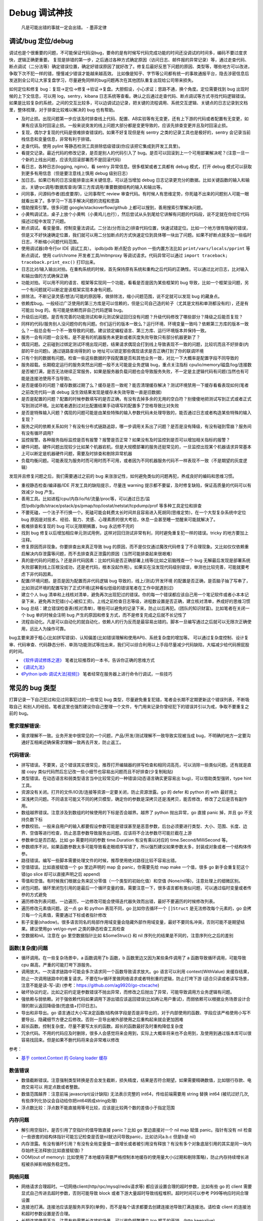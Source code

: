 Debug 调试神技
================
..

  凡是可能出错的事就一定会出错。 - 墨菲定律

调试/bug 定位/debug
--------------------------------------
调试也是个很重要的问题，不可能保证代码没bug，要命的是有时候写代码完成功能的时间还没调试的时间多，编码不要过度求快，逻辑正确更重要。
复现是排错的第一步，之后通过各种方式确定原因（访问日志、邮件报的异常记录）等，通过走查代码、断点调试（二分法等）确定错误位置，确定好错误原因了就好改了。修复后最好反思下问题的原因、类型等，哪些地方可以改进，争取下次不犯一样的错，慢慢减少错误才能越来越高效。
比如像是知乎、字节等公司都有统一的事故通报平台，隐去涉密信息后发送到全公司让大家复盘学习，尽量避免同样的bug问题再次在其他团队重复出现给公司带来损失。

如何定位和修复 bug：复现->定位->修复->验证->复盘。大胆假设，小心求证；思路不通，换个角度。定位需要找到 bug 出现时候的上下文信息，可以用 log，sentry，kibana 日志系统等查看。确认之后通过走查代码、断点调试等方式寻找代码逻辑错误。
如果是比较复杂的系统，之间的交互比较多，可以边调试边记录，把关键的流程调用、系统交互逻辑、关键点的日志记录到文档里，整体梳理，对于排查比较难以解决的 bug 也有帮助。

- 及时止损。出现问题第一步应该及时排查线上代码、配置、AB实验等有无变更，还有上下游的代码或者配置有无变更，如果有应该及时回滚止损。一般来说突发的线上问题大部分都是变更导致的，应该先排查变更并且及时回滚止损。
- 复现，偶尔才复现的代码是很难排查错误的。如果不好复现但是有 sentry 之类的记录工具也是极好的，sentry 会记录当前栈信息和变量信息，非常有利于排错。
- 走查代码。使用 pylint 等静态检测工具排除低级错误(你应该把它集成到开发工具里)。
- 看提交记录。最近代码的修改记录，是否是别人的代码引入了 bug。是否可以回滚到上一个可用部署解决呢？(注意一旦一个新的上线出问题，应该先回滚部署而不是回滚代码)
- 看日志，各种日志(logging, nginx)，看 sentry 异常信息。很多框架或者工具都有 debug 模式，打开 debug 模式可以获取到更多有用信息（但是要注意线上慎用 debug 级别日志）
- 加日志。如果已有的日志没能排查出来关键信息，可以适当增加 debug 日志记录更充分的数据。比如关键函数的输入和输出，关键rpc调用/数据库查询/第三方库调用/重要数据结构的输入和输出等。
- 问同事，问源码作者(脸皮要厚)，让同事帮忙 review 审查代码。有时候人有思维定势，你死磕不出来的问题别人可能一眼就看出来了。多学习一下高手解决问题的流程和思路
- 借助搜索引擎。很多问题 google/stackoverflow/github 上都可以搜到，善用搜索引擎解决问题。
- 小黄鸭调试法，桌子上放个小黄鸭（小黄鸡儿也行），然后尝试从头到尾给它讲解有问题的代码段，说不定就在你给它代码描述过程中发现了问题。
- 断点调试。看变量值，控制变量法调试。二分法(分而治之)排查代码位置，快速试错定位。比如一个地方很有隐秘的错误，但是又不好快速确定位置，我们就可以用二分加断点的方式快速定位到具体哪一块出了问题。如果不好断点就多加一些临时日志，不断缩小问题代码范围。
- 使用调试器(命令行or IDE 调试工具）。 ipdb/pdb 断点配合 python 一些内置方法比如 ``print/vars/locals/pprint`` 等断点调试，使用 curl/chrome 开发者工具/mitmproxy 等调试请求。代码异常可以通过 ``import traceback; traceback.print_exc()`` 打印出来。
- 日志比对/输入输出对拍。在重构系统的时候，首先保持原有系统和重构之后代码的正确性。可以通过比对日志，比对输入和输出值的方式确保正确
- 功能对拍。可以用不同的语言、框架等实现同一个功能，看看是否是因为某些框架的 bug 导致，比如一个框架没问题，另一个有问题就可以断定是该框架实现本身有问题。
- 排除法。不断记录灵感/想法/可能的原因等，做排除法，缩小问题范围，说不定就可以发现 bug 的藏身点。
- 依赖库bug。一般经过广泛使用的第三方库是可以信赖的，但是公司自己造的轮子（尤其是文档和单测都没有的），还是有可能出 bug 的。有可能是依赖而非自己代码逻辑 bug。
- 升级后出问题。是否有完善的功能测试和单元测试保证回归没有问题？升级代码修改了哪些部分？降级之后能否复现？
- 同样的代码/服务别人没问题你的有问题。你们运行的版本一致么？运行环境、环境变量一致吗？依赖第三方库的版本一致么？一般总会有一个不一致导致的问题。建议锁定编程语言、第三方库、运行环境版本并保持一致。
- 服务一会有问题一会没有。是不是有的机器服务未更新或者灰度失败导致只有部分机器更新了？
- 偶现问题。之前碰到过绑定测试环境出现问题，结果请求偶现会打到线上导致表现不一致的问题，比较坑而且不好排查(内部的平台问题)。通过链路查询得到的 ip 地址可以锁定那些偶现请求是否正确打到了你的联调环境
- 只有个别的数据有问题。检查一些这些数据的字段配置是否和其他业务一致，对比一下大概率是配置字段不同导致的
- 服务超载。长期稳定运行的服务突然出问题一般不太可能是业务逻辑 bug，重点关注指标 cpu/io/memory/磁盘/log/连接数 是否被打满，是否无法继续正常服务，如果是服务器负载问题也会导致服务失败，不一定是主逻辑代码有问题(当然也有可能是连接池使用不当导致)。
- 是否是缓存的问题？缓存数据过期了么？缓存是否一致呢？能否清理缓存解决？测试环境禁用一下缓存看看表现如何(笔者之前改完代码一直 debug 没生效结果发现是缓存未失效导致一直是旧数据)
- 是否是配置的问题？配置的时候参数填写的是否正确，有没有去掉多余的无用的空白符？别傻傻地把测试写到正式或者正式写到测试环境。比如笔者遇到过对比配置结果手动填写的配置多了空格导致比对失败
- 是否是特殊输入问题？偶现的问题可能是由某些特殊的输入参数代码未处理导致的，能否通过日志或者构造某些特殊的输入复现？
- 服务之间的依赖关系如何？有没有分布式链路追踪，哪一步调用关系出了问题？是否是没有降级，有没有碰到雪崩？服务间有没有循环调用?
- 监控报警。各种服务指标监控是否有报警？报警是否正常？如果没有及时监控到是否可以增加相关指标的报警？
- 硬件问题。硬件问题出现较少比如某个机器宕机，但是大规模部署的服务还挺常见的，一旦监控出现某个机器请求异常基本上可以断定是机器硬件问题，需要及时排查和剔除异常机器
- 负载均衡问题。可能表现为服务时而可用时而不可用，或者因为不同机器服务代码不一样表现不一致（不是期望的灰度逻辑）

发现并且修复问题之后，我们需要通过之前的 bug 来涨涨记性，如何避免类似的问题再犯，养成良好的编码和思维习惯。

- 重视静态检查/编译器/IDE 开发工具的缺陷提示，尽量连 warning 提示都不要留，及时修复缺陷，保证高质量的代码可以有效减少 bug 产生。
- 善用工具。比如进程/cpu/内存/io/fd/流量/proc等，可以通过日志/监控/pdb/gdb/strace/pstack/ps/pmap/top/iostat/netstat/tcpdump/prof 等多种工具定位和排查
- 不要死磕，一个法子不行换一个。死磕可能会耗费太长时间并且容易进入死胡同(思维定势)，在一个大型复杂系统中定位 bug 原因是对技术、经验、毅力、灵感、心理素质的很大考验，休息一会甚至睡一觉醒来可能就解决了。
- 极难排查和复现的 bug 可以无限期搁置，bug 永远修不完的
- 找到 bug 修复以后增加相应单元测试用例，这样对回归测试非常有利，同时避免重复犯一样的错误。tricky 的地方要加上注释。
- 修复原因而非现象。你要排查出来真正导致 bug 的原因，而不是仅仅通过魔改代码修复了不合理现象。又比如仅仅依赖重启解决内存泄露等问题，而不去排查真正泄露的原因（当然可能排查起来很艰难）
- 真的是代码的问题么？还是非代码因素：比如代码是否正确部署上线等(比如之前脑残查一个 bug 无解最后发现是部署系统失败部署到线上压根没成功，还是老代码，根本没起作用）。如果实在没发现代码级别错误，单测也比较完善，可能就要考虑下非代码因素。
- 配置/环境问题。是否是因为配置而非代码逻辑 bug 导致的，线上/测试/开发环境 的配置是否正确，是否脑子抽了写串了，比如测试环境的配置写到了正式环境(这种看似低级的错误笔者在工作中就遇到过)
- 建立个人 bug 清单和上线核对清单，避免再次出现犯过的错误。你的每一个错误都应该自己用一个笔记软件或者小本本记录下来，避免再次犯错(小心被扣工资)。上线之前检查日志等级，进程数设置是否正确，建立核对清单，养成好的思维习惯
- bug 总结：建立错误检查表(核对清单)，哪些可以避免的记录下来，防止以后再犯。(团队的知识财富)。比如笔者在关闭一个 bug 单的时候会注明 bug 产生的原因和修复方式，而不是修复完成之后就不长记性了
- 流程自动化。凡是可以自动化的就自动化，依赖人的行为反而是最容易出错的。脚本一旦编写通过之后就可以无限次正确使用，远比人为操作可靠。

bug主要来源于粗心(比如拼写错误)、认知偏差(比如错误理解和使用API)、系统复杂度的增加等。
可以通过复杂度控制、设计复审、代码审查、代码静态分析、单测/功能测试等找出来，我们可以综合利用以上手段尽量减少代码缺陷，大幅减少给代码擦屁股的时间。

* `《软件调试修炼之道》 <https://book.douban.com/subject/6398127/>`_ 笔者比较推荐的一本书，告诉你正确的思维方式
* `《调试九法》 <http://www.wklken.me/posts/2015/11/29/debugging-9-rules.html>`_
* `《Python ipdb 调试大法[视频]》 <https://zhuanlan.zhihu.com/p/36810978>`_ 笔者经常在服务器上进行命令行调试，一些技巧

常见的 bug 类型
--------------------

打算记录一下自己犯过和见过同事犯过的一些常见 bug 类型，尽量避免重复犯错，笔者会长期不定期更新这个错误列表，不断吸取自己
和别人的经验。笔者这里也强烈建议你自己整理一个文件，专门用来记录你曾经犯下的错误并引以为戒，争取不要重复之前的 bug。

需求理解错误:
~~~~~~~~~~~~~~~~~~~~~~
- 需求理解不一致。业务开发中很常见的一个问题，产品/开发/测试理解不一致导致实现被当成 bug，不明确的地方一定要沟通好互相阐述确保需求理解一致再去开发，防止返工。

代码错误:
~~~~~~~~~~~~~~~~~~~~~~

- 拼写错误。不要笑，这个错误其实很常见，推荐打开编辑器的拼写检查和相同词高亮，可以消除一些类似问题。还有就是直接 copy 类似代码然后忘记改一些小细节也容易出问题而且不好排查(少复制粘贴)
- 类型错误。在动态语言和弱类型语言当中比较常见的一种错误(动态语言确实更容易出 bug)，可以借助类型强转，type hint 工具。
- 资源没有关闭。打开的文件/IO流/连接等资源一定要关闭，防止资源泄露。go 的 defer 和 python 的 with 最好用上
- 深浅拷贝问题。不同语言可能又不同的拷贝模型，确定你的参数是深拷贝还是浅拷贝，能否修改，修改了之后是否有副作用。
- 数组越界错误。注意涉及到数组的时候使用的下标是否会越界。越界了 python 抛出异常，go 直接 panic 掉，并且 go 不支持负数下标
- 参数校验。一般来自用户的输入都要假设参数可能是错误甚至是恶意参数，后台必须要进行类型、大小、范围、长度、边界、空值等进行检查，防止恶意参数导致服务出问题。应该将不合法参数尽可能拦截在上游
- 参数单位是否匹配。比如 go 需要时间的参数 time.Duration 有没有乘以对应的 time.Second/MilliSecond 等。
- 参数顺序不对。如果函数参数太多可能导致看走眼顺序写错了，所以强烈建议如果参数太多，封装成对象或者一个结构体传参。
- 路径错误。编写一些脚本需要处理文件的时候，推荐使用绝对路径比较不容易出错。
- 空值错误。比如直接赋值一个 go 里边声明的 map 会 panic，你需要先给 map make 一个值，很多 go 新手会重复犯这个错(go slice 却可以直接声明之后 append)
- 零值和空值。有时候我们根据业务来区分零值（一个类型的初始化值）和空值 (None/nil等)，注意处理上的细微区别。
- 闭包问题。循环里闭包引用的是最后一个循环变量的值，需要注意一下，很多语言都有类似问题，可以通过临时变量或者传参的方式避免
- 遍历修改列表问题。一边遍历，一边修改可能会使得迭代器失效而出错，最好不要遍历的时候修改列表。
- 遍历修改元素值问题。这一点 go 和 python 表现不同，go 比如你去循环一个 ``[]Struct`` 是无法修改每个元素的，go 会拷贝每一个元素值，需要通过下标或者指针修改
- 影子变量(shadow)。很多语言同名的局部作用域变量会隐藏外部作用域变量，最好不要同名冲突，否则可能不是期望结果。建议使用go vet/go-nyet 之类的静态检查工具检查
- 空数据和nil。注意在 go 里空数据指针比如 &SomeStruc{} 和 nil 序列化的结果是不同的，注意序列化之后的差别

函数(复杂度)问题
~~~~~~~~~~~~~~~~~~~~~~
- 循环调用。在一些复杂场景中，a 函数调用了b 函数，b 函数里边又因为某些条件调用了 a 函数导致循环调用，可能导致 cpu 飙高，严重的可能打垮下游服务。
- 调用放大。一次请求链路中可能会多次请求同一个函数导致请求放大。go 语言可以利用 context(WithValue) 来缓存结果，防止一次调用链路中的重复请求。不要在for循环里做网络请求或者特别重的逻辑，防止打垮下游
  (适合只读或者读写场景，注意不能是读-写-读) (参考：https://github.com/ag9920/go-ctxcache)
- 破坏协议约定。比如之前约定是参数错误不抛出异常，而修改之后抛出了异常，可能导致调用方业务逻辑有问题。
- 强依赖与弱依赖。对于强依赖代码如果调用下游出错应该返回错误(比如再让用户重试)，而弱依赖可以根据业务场景设计合理的默认返回降级值(兜底值+打印日志)。
- 导出和非导出。go 语言通过大小写决定函数/结构体字段是否是非导出的，对于内部使用的函数、字段应该严格使用小写不要导出，隐藏细节方便之后修改。否则一旦导出被外部使用之后重构起来就会更加困难
- 超长函数。控制复杂度，尽量不要写太长的函数。超长的函数最好及时重构降低复杂度
- 冗余代码。不用的代码应及时删除，很多人会感觉将来会用到，实际上大概率将来也不会用到，及使用到通过版本库可以很容易找回来。但是如果不删代码将来会非常难以修改

参考：

- `基于 context.Context 的 Golang loader 缓存 <https://juejin.cn/post/7154318373663277093>`_

数值错误
~~~~~~~~~~~~~~~~~~~~~~
- 数值截断错误。注意强制类型转换是否会发生截断，损失精度，结果是否符合期望。如果需要精确数值，比如银行存款、电商交易可以
  用定点数或者整数。
- 数值范围越界：注意前端 javascript(设计缺陷) 无法表示完整的 int64，传给前端需要用 string 替换 int64 (被坑过好几次, 有些序列化协议会自动给你把int64转成string处理)
- 浮点数比较：浮点数不能直接用等号比较，应该是比较两个数的差值小于指定范围

内存问题
~~~~~~~~~~~~~~~~~~~~~~
- 解引用空指针。是否引用了空指针的值导致直接 panic？比如 go 里边直接对一个 nil map 赋值 panic。指针有没有 nil 检查(一些嵌套的结构体指针可能忘记检查是否是nil就访问导致panic，比如访问a.b.c 但是b是 nil)
- 内存泄露。有没有循环引用？有没有全局变量值一直增长或者被引用没有释放？有没有多个对象底层引用的其实是同一块内存始终无法释放(比如直接赋值)？
- OOM(out of memory): 比如使用了本地缓存需要严格控制本地缓存的使用量大小(过期和剔除策略)，防止内存持续增长进程被杀掉影响服务稳定性。

网络问题
~~~~~~~~~~~~~~~~~~~~~~
- 网络请求合理超时。一切网络client(http/rpc/mysql/redis请求等) 都应该设置合理的超时参数，比如有些 go 的 client 需要显式自己传进去超时参数，否则可能导致 block 或者下游大量超时导致线程堆积。超时时间可以参考 P99等响应时间合理设置
- 连接池打满。连接池应该是服务共享的(单例)，而不是每个请求都要去创建连接池导致打满连接池。请检查 client 的连接池和超时参数设置是否合理。
- 长短连接使用不当。注意有些需要长连接的场景，可以避免频繁建立 tcp 握手的开销。(http keepalive)
- 接口限制。接口请求参数有没有进行限制，一次请求的数据量是否太大，有没有加上分页参数，日志会不会一次打印太多导致 IO 压力大
- 带宽打满。比如 redis 有比较大的 key 可能导致并发请求的时候打满带宽，可以扩容带宽同时限制 redis 的热 key 和大 key。
- 幂等问题。调用下游服务成功了，但是因为网络问题没拿到结果调用端认为失败了又进行重试，可能会造成数据不一致。可以用带有过期时间的缓存/版本号等来做幂等。

RPC/Web 框架
~~~~~~~~~~~~~~~~~~~~~~
- 请求参数限制。比如一般 rpc 请求会限制每次请求的最大的参数个数，如果一次性请求太多可能需要分批并发请求
- debug 模式。注意线上一定要关闭掉 debug 方式防止泄露关键信息。很多框架在 debug 模式下会显示一些关键信息，可能会被黑客利用
- 序列化协议版本问题。client/server 序列化的方式是否一致？版本是否一致？不同的版本之间有时候可能会有一些微妙的 bug
- 调用重试。由于超时或者服务抖动可能需要重试，注意重试次数、间隔时间(线性、随机、指数退避)等问题，避免重试风暴

参考:

- `如何优雅地重试 <https://www.infoq.cn/article/5fboevkal0gvgvgeac4z>`_

兼容性问题
~~~~~~~~~~~~~~~~~~~~~~
- 新特性版本号兼容。对于客户端新上线的需求，是否限制了特定的平台和版本号才能展示或者下发(ab实验是否过滤了老版本)，防止老版本无法处理导致崩溃
- 协议文件兼容。一般线上会同时跑很多版本的 App，修改协议要慎重，错误修改协议严重可能导致老版本 App 不可用甚至崩溃(只加新字段，别改老字段)

  - 对于 json 等格式应当只增加新字段，不要修改和删除老字段，防止老版本解析失败。同样也不应该修改老字段的含义或者功能！(笔者遇到过因为一个之前定义的list长度变化导致的代码问题)
  - 对于 Ptotocol buffers,Thrift 等协议，之后新增的字段必须是可选的或者具有默认值。(旧代码不会写入require字段导致检查失败)
  - 同样 PB, Thrift 协议也不建议删除老字段，如果必须删除只能删除可选字段，而且不能再次使用相同的标签号。不要修改之前已有
    的required字段为optional的或者删除required字段，否则就会出现版本不兼容问题，老客户端访问新服务会出现参数错误。不确定的情况建议用 optional 字段。
  - json 无法表示 64 位数字，如果后台需要传递 64 位 id 给客户端，必须使用 string 类型，否则会被截断！超过 9007199254740992 就会有精度丢失问题。
    在序列化golang的 map[string]interface{} 也会有类似问题，拿到的float64再转成int64就会丢精度。你会发现pb一些序列化框架会自动把int64序列化成string类型防止丢精度
  - 如果返回的结构体是一个 list，最好外层包一下不要直接返回一个裸的 list，否则后续要增加字段就没法在 list 上加了


数据库问题
~~~~~~~~~~~~~~~~~~~~~~
- 查询参数非法。查询数据库的时候可能因为一些不合理参数导致数据库慢查询,比如一次查询太多导致慢查询，非法 id 透传到了数据库层。可以在入口处做一下限制和严格校验，比如限制limit 大小，过滤不合法 id
- 查询参数类型不匹配。注意如果传入类型不对，可能导致数据库没法利用索引导致慢查询，比如字符串类型传了一个int, 注意查询的参数类型和数据库类型匹配(尤其是动态语言)
- 慢查询：没有索引，索引设计不合理可能导致慢查询问题，有没有慢查询监控？ 对于分布式数据库，有没有使用分片键查询？一定要有数据库慢查询的监控告警，新需求上线放量期间注意观察数据库的负载
- 连接池跳涨。除了不当使用连接池之外，如果是启动了大量的服务容器也可能有这个问题，注意限制单服务连接池的大小
- 连接池过大。连接池数量设置太大效率反而可能降低，应该根据实际压测结果设置一个比较合理的值，并非越大越好
- 连接未及时释放。如果协程里有事务处理代码 panic 了并且没有 recover，即使协程退出了，但是依旧占用DB连接且不会主动释放，可能导致连接泄露
- 字符集问题。注意如果字符串需要存一些特殊的 emoji 表情符号，需要使用 utf8mb4 字符集。
- 请求放大。不要在for循环等语句里边做网络请求比如访问数据库、redis、rpc 调用等（除非你明确知道你在干什么？有及时退出条件和请求间隔么），使用批量请求并限制每次请求个数，防止打挂数据库(批量优先于并发)
- SQL注入。尽量不要使用直接拼接 sql 的方式，比较容易出现 sql 注入。使用 orm 或者一些第三方库可以有效减少注入问题
- 数据加密。敏感数据一开始就要加密存储，不要明文直接存储用户的敏感信息，比如电话、用户密码等，一旦泄露数据十分危险
- 数据误删。笔者还真遇到了因为别人渗透测试误删了线上数据库重要数据导致服务大量出错，一定要做好数据库备份
- 主从延迟。写后即读场景中读取的时候没有读到写入的数据可能是主从复制延迟过高，可以通过读取主库(确保读取量级不会压垮主库或影响写入速度)，写缓存读缓存(注意缓存本身也有主从延迟问题)、消息队列冗余信息等方式处理。最好可以从业务角度设计尽量不依赖主从延迟
- 字段类型问题：

  - 自增类型作为主键应该选择 BIGINT，目前很多大业务int容易超过最大范围。每张表都应该设置一个主键(可以用snowflake等算法生成，会暴露出去的 id 不要直接用连续自增数字防止被遍历)
  - 涉及到金钱比如余额等，推荐用整数类型(单位用分)而不是DECIMAL 类型，性能更好而且存储更紧凑，同时避免了计算精度问题
  - 时间字段建议使用 DATETIME，时区问题可以在前端或者服务端转换。(int不容易看出来具体时间，TIMESTAMP最大只能到2038年)

并发问题
~~~~~~~~~~~~~~~~~~~~~~
- 线程安全。如果不是线程安全的操作(原子操作)，应该通过加锁等方式做数据同步。比如 go 里边如果多个 goroutine 并发读写 map 程序会出错(lock/sync.Map)。利用好 race detector。
  但是有些语言有 GIL 可以保证内部数据结构的一些原子操作，这个时候可以不用加锁，所以要区分不同编程语言决定。
- goroutine泄露。确保你的 goroutine 可以完成退出(比如没有死循环，没有channel block住)，防止大量未执行结束的 goroutine 堆积。通过上报 go 的 runtime goroutine 数量指标可以发现
- 死锁问题。锁的粒度对不对？锁有没有正确加锁和释放锁？加锁和释放锁的类型是否匹配(Lock/Unlock, Rlock/Runlock())，次数是否匹配？
- 并发操作导致资损。可能由于客户端错误的并发请求导致一些涉及到发放资金的操作会并发执行，如果后台没有加分布式锁可能导致并发请求都会成功，从而有超发带来资金损失
- 并发修改丢失。对于一些非原子性操作比如 CAS 操作修改缓存，并发场景可能导致数据不符合期望。使用 lua 脚本/redis原生结构/分布式锁/请求排队等方式保证原子性修改
- 并发修改panic。go 语言对于同一个变量的并发修改会导致 panic 可以通过加锁解决。不同协程对于同一个结构体的不同成员变量并发操作不会造成 panic，但是由于cpu cache line的原因会有一定的性能问题

资金损失问题(资损)
~~~~~~~~~~~~~~~~~~~~~~
- 并发操作资损。未拦截并发操作，导致多发或者超发。使用分布式锁等方式拦截，注意临界区的粒度
- 重复操作资损。比如重试操作导致重复发放(失败重试、消息队列重新消费等)。使用 CAS 版本号、幂等id设计等避免重复操作资损。
- 幂等设计。比如对于奖励发放即使重试应该使用之前同一个幂等 id 来避免重复发放。

依赖库问题
~~~~~~~~~~~~~~~~~~~~~~
- 依赖版本是否一致。笔者曾经因为开发工具的自动 import 引入了错误的包版本导致一个挺难查的 bug（vendor 和 gopath 下不同的redigo 版本)，
  要小心因为不同版本导致的一些极其隐蔽的 bug。最好通过包管理工具锁定依赖的第三方库版本; 还要注意 IDE 工具自动导入的包对不对
- 能否升级解决。有些知名的库或者编程语言（go/python）等都是开源并且不断迭代的，在一些旧版本出现的隐蔽的bug直接可以升级解决(可以搜索提交记录和 issue等看修复的问题记录)
- 升级服务出问题。升级有时候可以解决一些 bug，但是也可能引入新 bug？能否通过回退到上一个版本解决(比如git checkout 到一个历史提交)？是否详细看过升级日志(release notes)，修改了哪些东西？是兼容升级还是不兼容升级？
- 清理无用依赖。对于不用的依赖也有可能引入问题，不用的依赖最好清理掉，比如 ``go mod tidy`` 或者清理掉 python ``requirements.txt``

日志错误
~~~~~~~~~~~~~~~~~~~~~~
- 日志级别错误。线上使用了 debug 级别，可能会产生大量日志，如果没有滚动日志可能会导致服务器磁盘打满。一定要注意不同环境日志级别，推荐集中式日志收集系统。
  线上应该只打印重要的 info 和 error 级别日志，或者不重要的日志也可以使用一定采样率打印。遇到过几次对方服务把日志打满服务不可用的情况
- 日志参数错误。日志语句对应的占位符要和传参的个数一致，类型要匹配，比如本来是数字的使用了 ``"%s"`` 而不是 ``"%d"``
- 缺少必要信息。如果是为了 debug 加上的日志一定要有足够的上下文信息、关键参数帮助排查问题，同时也要注意日志不要泄露敏感数据（比如密码等）
- 日志过大：除了注意日志等级，还要注意是否输出了过大的日志导致磁盘 IO 飙升，适当精简日志量，不要打印过大的结构体(json等/请求体/透传参数等)，或者提升线上日志等级只打印异常和ERROR。线上一定要关闭 DEBUG 日志
- 危险操作记录。对于一些修改和删除数据的危险操作，比如一些后台管理系统等，一定要加上日志记录，方便排查问题和找到误操作人

错误/异常处理
~~~~~~~~~~~~~~~~~~~~~~
- 不要忽略任何一个错误/异常。除非你有 100% 的把握可以显示忽略，否则至少要在发生错误或者异常的地方加上日志，出问题之后错误被吞掉会极难排查。笔者这个地方吃过亏，吞掉了错误导致排查困难
- 集中收集。一般搭建 sentry（异常、错误收集）；ELK（集中式日志收集）来进行集中收集，方便针对异常、日志进行聚合和搜索。否则散布在各个服务器上很难排查问题

配置错误
~~~~~~~~~~~~~~~~~~~~~~
- 配置环境写串。看起来是一个很傻的错误，但是其实还挺常见，注意不同环境配置是否对的上，别把测试的写到正式环境了。启动服务时打印配置看看
- 服务启动命令是否写错。有些服务依赖命令行启动的时候容易写错参数，建议通过配置文件的形式传进去。
- 配置字符串是否有多余空白符。笔者也被这个小问题坑过，手动编辑的时候人工加上了空白符导致我比对出错，注意配置参数都要去掉空白符。应该在前端用户输入阶段就过滤掉不合法字符
- 配置安全。不要硬编码到配置文件或者代码文件 git 仓库里，涉及到密码的配置应该使用统一的配置中心，防止代码仓库泄露秘钥等风险。
- 框架/编程语言配置。很多web/rpc框架的线程数、golang 容器的 GOMAXPROCS(uber-go/automaxprocs) 配置是否合理可能影响程序性能
- 配置校验。人为的业务数据配置经常出现数据范围、类型等写错的情况，或者多加了一些错误的分隔符等，关键数据需要配置系统或者业务代码做一下校验，防止资金损失
- 配置变更。修改配置之后应该现在测试和预发布环境进行验证，确认无误后再修改线上环境配置。故障平台统计显示很大一部分问题都是线上变更导致

字符串问题
~~~~~~~~~~~~~~~~~~~~~~
- 比对字符串。单元测试的时候注意比对的字符串可能因为多了空格的问题没法严格比对。注意可以去掉空格之后对比，笔者曾经因为不
  同字符串就多了一个空白符比对失败查了好久，被坑过。比对字符串特征而不是直接对比字符串
- split空字符串。py/go split(s, sep) 一个空字符串得到的是一个长度为 1 且第一个元素是空字符串的数组，而非空数组。

分布式系统问题
~~~~~~~~~~~~~~~~~~~~~~
分布式系统中可能会碰到的问题：

- 网络中的数据包可能会丢失、重新排序、重复递送或任意延迟(超时)
- 时钟只是尽其所能地近似(时钟回拨等)
- 节点可以暂停（例如，由于垃圾收集）或随时崩溃：检测和剔除故障节点(负载均衡)；失败转移(主从)

常见的业务开发可能会碰到的坑：

- 分布式锁。分布式服务对于需要数据同步的操作可以使用分布式锁，注意分布式锁的超时问题(本身是否高可用)。Redission 实现比较完善
- 时钟倾斜(clock skew)。如果代码强依赖时间戳在不同的服务器上可能因为时钟差距导致问题，可以采用适当取整对齐时钟。有一些第
  三方库允许一定的时间差容忍（比如乘以一个误差因子)。https://github.com/dgrijalva/jwt-go/issues/383
- 分布式数据库。注意有些分布式数据库插入数据之后不会返回主键。可以用分布式 id 生成器(snowflake算法)指定主键作为 shard key
- 时钟同步出错(ntp同步问题)。笔者最近碰到的问题，云服务机器时钟出问题了，导致我一些服务鉴权带上时间戳参数的失败了。依赖
  时间的比如 snowflake算法 如果出现时钟回拨可能会产生重复 id。
- 日历时钟与单调时钟。(参考《设计数据密集型应用》第八章-分布式系统的麻烦)

  - Time-of-day clock(日历时钟) : 返回从 epoch(UTC 时间 1970 年 1 月 1 日午夜)开始的秒数(可能回拨)。需要从 NTP(网络时间协议) 服务器同步信息。linux的 clock_gettime(CLOCK_REALTIME) 或者 java System.currentTimeMillis()。日历时钟无法用来测量经过时间
  - Monotoinc clock: 经常用来衡量时间间隔（time interval），例如超时或者服务器响应时间，保证不会回跳，但是单调钟的绝对值无意义。linux的 clock_gettime(CLOCK_MONOTONIC) 或者 java System.nanoTime()
  - python3 的 time.monotonic() 方法和go 1.9 之后的 time 包使用了单调时钟
  - bwmarrin/snowflake 包使用了 go 的 time 包解决时钟漂移的问题，参考 https://github.com/bwmarrin/snowflake/pull/18

缓存(redis)问题
~~~~~~~~~~~~~~~~~~~~~~
缓存在大幅提升性能的同时也会带来很多问题，比如缓存一致性等。一致性问题在开发和测试中(尤其多级缓存)会带来很多困难，而且一
旦数据结构变更，处理缓存失效逻辑也会变得复杂。所以如无必要，不要轻易引入缓存，笔者之前碰到过因为数据结构改变的缓存 bug 就很难处理。

- 超高热点 key：对于微博/直播之类的应用，比如明星出轨或者热门直播等，可能有某些热点的 key 集中到单台 redis 上导致压力过大(看一下 redis 热点 key 统计方便排查问题)，可以考虑再加一层进程内缓存。比如使用 go-cache 等进程内缓存库。
  编写代码的时候应该注意到可能发生这种热点 key 的问题(测试环境压测+观察热点 key)，应当谨慎使用 redis，充分利用进程缓存/key hash是有效的方案。或者写多个 key 然后每次获取随机取一个。
- redis版本和集群模式。使用云 redis 的时候之前因为使用了 lua 脚本，但是测试环境和线上使用了不同的 redis 集群版本，发现测试
  环境测试一直没问题，但是一到线上就不起作用。建议保持线上和测试环境的基础组件版本一致。
- 系统调用结果缓存。比如一些日志库获取本机 ip 的时候没有缓存下来，导致大量系统调用，类似结果可以放到缓存或者全局变量
- 并发修改缓存。比如存了一个kv值是json数据结构但是却有并发修改，可能会造成数据丢失。使用分布式锁、redis 原生结构、redis+lua 脚本等保证原子性修改
- 多级缓存。如果上游缓存了调用结果，那么当前代码修改后可能不起作用。联调或者排查问题的时候记住多级缓存的场景可能带来的问题
- 缓存一致性。无论是先更新缓存再更新数据库，或者先更新数据库再失效缓存，并发场景都不能保证完全一致。推荐先更新数据库，再
  删除缓存出现缓存不一致概率最小，也是目前最常用的一种方案(Cache Aside 旁路模式)
- 热 key 和大 key。热key 一般通过本地缓存或者哈希分片的方式解决，大 key 一般也应该尽量从业务上避免，可以拆分或者写数据库做冷热分离
- 老 key 和长 key。如果是作为缓存的key一定要设置过期时间防止永久驻留(根据业务预估失效期)。缓存key的名字也应该尽量短，本身也占用空间
- redigo: 注意go的一个常用 redis 库如果查询不到 key 会返回 redis.ErrNil，需要和其他的 err 做区分。一般来说go里查不到和返回错误是需要业务上做不同的处理
- redis cluster 集群错误：有时候要实现 redis lua 原子操作，对于 redis cluster，操作的所有key必须在一个slot上(或者可以指定hash tag 落到同一个 slot)，否则返回错误信息。
  同理 redis cluster 下 mset/mget/pipeline 等都需要操作同一个 slot，腾讯云 redis 在 proxy 层给你实现了，可以直接批量操作。
- 请求放大。业务变更或者代码逻辑错误(比如 for 循环里请求 redis 等) 都有可能打垮缓存服务，缓存组件要有及时的利用率、请求量等告警。优先使用redis 提供的批量操作
- 缓存失效(缓存污染)。如果新上线的代码修改了数据结构导致和已有缓存的数据结构不同，那么上线的代码必须设计好失效机制让老的缓存数据先失效(或者代码可以兼容)，否则有严重的业务问题(如果缓存失效期比较短问题倒是不大)：

  - 上线期间灰度部署新老代码都在跑，老代码会读到新的缓存数据结构导致现有逻辑可能出问题(比如字段含义改变甚至不兼容的时候)
  - 上线之后新代码读取还没失效的老的缓存数据，也可能会导致现有逻辑有问题(比如新加的字段读不到)
  - 稳妥的开发和上线方式：

    1. 只新增字段，不要修改数据结构老字段或者改变其含义(类型、长度等)。 这样保证灰度期间老的代码逻辑不会影响
    2. 新上线代码判断获取的缓存有没有新字段，如果没有新字段则认为是过期缓存，删除对应的缓存数据并回源重建。这样保证新代码没有影响
    3. 或者通过给key增加配置版本号的机制，来控制失效缓存。比如上线后缓存污染了，通过配置增加缓存key版本号自动失效旧缓存重建新缓存

参考:

- `热点key问题的发现与解决 <https://www.alibabacloud.com/help/zh/doc-detail/67252.htm>`_
- `Lua脚本使用规范 <https://help.aliyun.com/document_detail/92942.html>`_
- `redis容量预估工具 <http://www.redis.cn/redis_memory/>`_

消息队列问题
~~~~~~~~~~~~~~~~~~~~~~
- Kafka 只能保证单个分区有序。如果要保证有序可以使用单个分区(丧失吞吐性，不推荐)；指定消息key为业务id，保证同一个业
  务 id 的消息发到同一个分区保证有序，从而保持因果一致性(推荐)

脚本编写问题
~~~~~~~~~~~~~~~~~~~~~~
- 先用日志替换写操作。需要跑一些脚本的时候，可能会修改数据库，如果脚本直接修改了数据并且脚本有 bug 可能就会导致数据异常并很难回滚。
  建议所有的写操作写替换成日志打印出来，确认无误之后再去执行，更加保险。
- 数据备份。用脚本操作重要数据之前建议先备份一份，防止操作出错无法恢复。或者操作之前导出数据，之后出问题再用于恢复

服务构建问题
~~~~~~~~~~~~~~~~~~~~~~
- 版本检查。go/python 版本是否一致
- 环境检查。环境变量，或者构建参数、 go env 等是否一致

数据问题
~~~~~~~~~~~~~~~~~~~~~~
- 资源隔离。不同环境下比如测试和正式环境的资源一定要严格隔离开，防止数据污染。

后台服务
~~~~~~~~~~~~~~~~~~~~~~
- 自动拉起。如果服务因为严重错误退出了(比如 go panic 了，python 未捕获异常进程退出了)，能否快速拉起服务？
- 异地部署。是否已经做到了两地三机房？一个机房挂了之后，服务能否正常继续工作
- 数据不一致。如果程序在关键流程中退出了，是否会导致数据不一致的问题？有方法修复么？是幂等操作么？比如交易系统定期对账
- 自动扩容。如果突然请求量上去了，服务能否在短时间之内快速扩容应对压力？
- 快速回滚部署。如果线上出了问题，能否快速回滚到上一个可用的稳定版本保证服务可以继续稳定执行？回滚是否会有不兼容情况，导致其他依赖你的服务不正常？
- 拆分部署。对于一些特别核心的接口，可以分开部署。防止其他接口有问题了，造成核心服务不稳定。（一个项目的接口重要性不同)

服务监控(监控三板斧：度量指标+告警、链路追踪、日志)
~~~~~~~~~~~~~~~~~~~~~~~~~~~~~~~~~~~~~~~~~~~~~~~~~~~~~~~~~~~~~~~~~~~~~~~~
- qps监控。有没有监控服务每个接口的 qps？有没有监控接口的成功失败率？返回码？
- 响应时间。每个接口请求的响应时间有没有做监控？ TP90, TP99 分别是多少？
- 链路追踪。微服务中各种系统互相调用，有没有用 open-tracing 之类的进行链路追踪？
- 业务监控。使用 Grafana 之类的监控系统对关键业务数据进行打点监控，防止某些业务异常
- 失败报警。关键接口、服务挂了，机器负载高了有没有及时发送报警提醒？
- 异常上报。区分于日志，异常一般是发生了比较严重的错误，业界有比如 sentry 这种集中式异常收集平台来上报异常，一般除了无法
  避免的网络问题之外，大部分异常都是需要开发者修复的。

写完代码之后检查一下该加的日志有没有加，该上报的指标有没有上报，错误能否及时捕捉并且上报到平台上。

熔断降级
~~~~~~~~~~~~~~~~~~~~~~~~~~~~~~~~~~~~~~~~~~~~~~~~~~~~~~~~~~~~~~~~~~~~~~~~~~~~~~~~~~~~
- 容量预估。对于请求量级比较大的服务，上线之前各个基础组件、下游服务等应该有合理的容量预估，需要扩容的是否提前扩容充分。
- 熔断保护。对于核心服务，如果流量短时间暴增，能否监控到并且正常处理。如果下游服务打挂了，能否熔断保护，应当确保调用其他 rpc 服务加上熔断器保护。
- 柔性降级。柔性可用是在有损服务价值观支持下的方法，重点在于实际上会结合用户使用场景，根据资源消耗，调整产品策略，
  设计几个级别不同的用户体验场景，保证尽可能成功返回关键数据，并正常接受请求，绝不轻易倒下。简言之就是保证关键接口兜底策略
- 压力测试。上线之前有没有预估过最高 qps 然后做过压力测试并且监控各个基础组件和下游服务的压力和稳定性？对于有突发流量的场景也应该做好压测及时发现问题（比如依赖下游无法及时扩容导致大量请求失败）
- 混沌测试。如果随机停掉一些依赖服务，你的服务会有问题么？有没有类似混沌测试保证接口没问题？
- 接口限流。是匀速限流（leaky bucket 漏桶算法）还是可以允许突发流量（token bucket 令牌桶算法）？限流之后是丢弃还是降级(fallback)？如果是新增接口需要配置限流么？
- 频率限制。对于一些用户相关接口有没有针对用户操作进行频率限制(比如借助 redis 限制操作频率)？如果接口被恶意刷量了如何处理？

想一下，如果你的服务接口突然 qps 暴增了几十甚至上百倍(比如类似微博热点推送，直播间涌入，轮询接口等)，你的服务能扛得住么？
各种基础组件 mysql/redis 等会挂掉么？如果扛不住能够限流降级保证服务依然可用么？)
(很多场景不能保证一定可以及时扩容，基础设施不能保证一定能够扩容成功，这个时候需要从代码框架层面考虑熔断降级)
笔者之前就因为疏忽，一个接口短时间 qps 翻了几百倍导致接口大量失败。

运营事故(经验发现不少 bug 或者事故来源于错误的运营配置)
~~~~~~~~~~~~~~~~~~~~~~~~~~~~~~~~~~~~~~~~~~~~~~~~~~~~~~~~~~~~~~~~~~~~~~~~~~~~~~~~~~~~
- 用户填写数据校验。对于关键用户配置数据，加上数据格式、类型、范围检查，比如配置中奖概率、商品价格等，防止填错导致重大财务损失。
- 配置多人审核。比如推送数据，应该建立多人审批流机制，多人审核都无误之后才允许给用户推送数据
- 配置验证。修改配置后应该在测试环境验证逻辑没有问题之后再发布线上，禁止未经测试直接线上发布

上线部署(超过一半的事故来自于线上代码、配置等的变更)
~~~~~~~~~~~~~~~~~~~~~~~~~~~~~~~~~~~~~~~~~~~~~~~~~~~~~~~~~~~~~~~~~~~~~~~~~~~~~~~~~~~~
- 依赖方检查。依赖的下游服务、实验策略等是否都已经上线。如果是 AB 实验应该上线后回归没问题再开实验放量
- 配置检查。需要上线提前配置的服务是否都已经配置完成，比如网关配置、业务配置、框架配置、熔断限流配置等(预期高 qps 的接口要配置)等。仔细检查正式和测试环境的配置不要写串了！
- 小流量观察，分阶段观察。无论是部署服务或者配置还是 AB 实验放量，都应该先小流量观察，每个放量阶段(小流量-10%-50%-100%)应该至少观察 10 分钟。包括后台服务的线上错误日志、请求监控、客户端的崩溃率、基础组件的稳定性、容器的利用率、业务监控告警等，确保没问题再慢慢全量。
  笔者碰到过后台放量过快导致客户端偶现 bug 崩溃率上升的问题(上线只注意到了后台监控，没想到客户端也可能出问题)。
- 规范上线。不要在业务流量高峰期、或者上游突然开始放量的时候部署服务，严重的时候可能有雪崩的风险(滚动重启期间扛不住流量雪崩)
- 变更回滚。如果小流量上线观察期间发现有问题应第一时间回滚及时止损，之后再去排查问题并且复盘。
- 粒度控制。每次应该只上线一个代码合并（需求或者问题修复），不要多个功能一起上(哪怕只是几行修改最好都分开提交单独上线)。否则一旦出问题掺杂多个提交将难以回滚处理
- 上线顺序。先上代码还是先上配置。如果先上配置，会有一些新的配置先下发了会不会有问题？如果先上代码读不到新的配置是否有问题？建议在技术文档里规范好上线顺序严格执行，尤其涉及到多方上线依赖顺序的。
  笔者遇到一个比较坑的问题是，先上了配置，结果代码里有修改数据配置默认值的操作，代码还没上导致这个默认配置字段没有被修改，下发给端上引起了问题。

服务自查
~~~~~~~~~~~~~~~~~~~~~~~~~~~~~~~~~~~~~~~~~~~~~~~~~~~~~~~~~~~~~~~~~~~~~~~~~~~~~~~~~~~~
- 上线之前请阅读以上内容，详细检查自己的服务是否有缺陷

参考
--------------------------------------
- `50 Shades of Go: Traps, Gotchas, and Common Mistakes for New Golang Devs  <http://devs.cloudimmunity.com/gotchas-and-common-mistakes-in-go-golang/>`_
- `《开发更高质量的服务》 <http://vearne.cc/archives/39164>`_
- `《Go101 内存内泄漏场景》 <https://gfw.go101.org/article/memory-leaking.html>`_
- `《SRE实战 实践》 <https://developer.aliyun.com/article/1277547>`_
